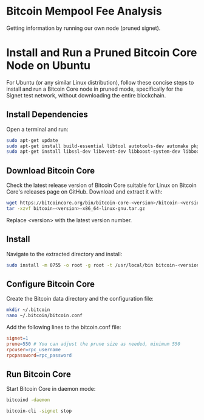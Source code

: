 * Bitcoin Mempool Fee Analysis
Getting information by running our own node (pruned signet).

* Install and Run a Pruned Bitcoin Core Node on Ubuntu
For Ubuntu (or any similar Linux distribution), follow these concise steps to install and run a Bitcoin Core node in pruned mode, specifically for the Signet test network, without downloading the entire blockchain.

** Install Dependencies
Open a terminal and run:

#+begin_src bash
sudo apt-get update
sudo apt-get install build-essential libtool autotools-dev automake pkg-config bsdmainutils python3
sudo apt-get install libssl-dev libevent-dev libboost-system-dev libboost-filesystem-dev libboost-chrono-dev libboost-test-dev libboost-thread-dev
#+end_src

** Download Bitcoin Core
Check the latest release version of Bitcoin Core suitable for Linux on Bitcoin Core's releases page on GitHub. Download and extract it with:

#+begin_src bash
wget https://bitcoincore.org/bin/bitcoin-core-<version>/bitcoin-<version>-x86_64-linux-gnu.tar.gz
tar -xzvf bitcoin-<version>-x86_64-linux-gnu.tar.gz
#+end_src

Replace <version> with the latest version number.

** Install
Navigate to the extracted directory and install:

#+begin_src bash
sudo install -m 0755 -o root -g root -t /usr/local/bin bitcoin-<version>/bin/*
#+end_src

** Configure Bitcoin Core
Create the Bitcoin data directory and the configuration file:

#+begin_src bash
mkdir ~/.bitcoin
nano ~/.bitcoin/bitcoin.conf
#+end_src

Add the following lines to the bitcoin.conf file:

#+begin_src makefile
signet=1
prune=550 # You can adjust the prune size as needed, minimum 550
rpcuser=rpc_username
rpcpassword=rpc_password
#+end_src

** Run Bitcoin Core
Start Bitcoin Core in daemon mode:

#+begin_src bash
  bitcoind -daemon

  bitcoin-cli -signet stop
#+end_src

